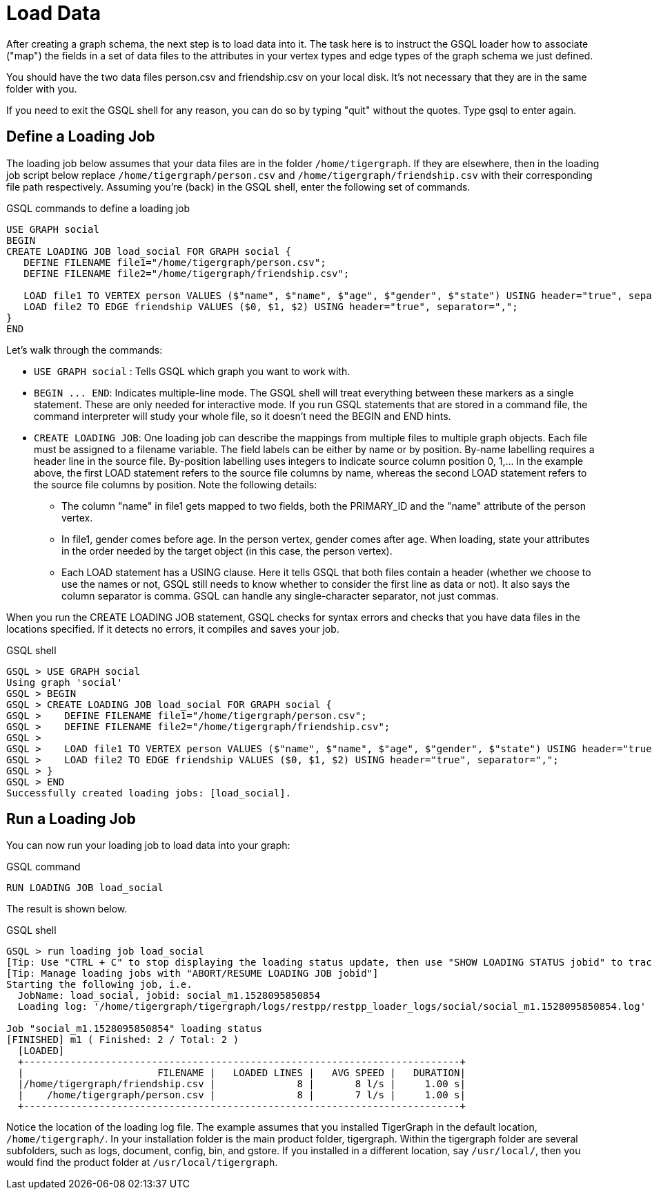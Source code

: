 = Load Data

After creating a graph schema, the next step is to load data into it. The task here is to instruct the GSQL loader how to associate ("map") the fields in a set of data files to the attributes in your vertex types and edge types of the graph schema we just defined.

You should have the two data files person.csv and friendship.csv on your local disk. It's not necessary that they are in the same folder with you.

If you need to exit the GSQL shell for any reason, you can do so by typing "quit" without the quotes.  Type gsql to enter again.

== Define a Loading Job

The loading job below assumes that your data files are in the folder `/home/tigergraph`. If they are elsewhere, then in the loading job script below replace `/home/tigergraph/person.csv` and `/home/tigergraph/friendship.csv` with their corresponding file path respectively. Assuming you're (back) in the GSQL shell, enter the following set of commands.

.GSQL commands to define a loading job

[.wrap,gsql]
----
USE GRAPH social
BEGIN
CREATE LOADING JOB load_social FOR GRAPH social {
   DEFINE FILENAME file1="/home/tigergraph/person.csv";
   DEFINE FILENAME file2="/home/tigergraph/friendship.csv";

   LOAD file1 TO VERTEX person VALUES ($"name", $"name", $"age", $"gender", $"state") USING header="true", separator=",";
   LOAD file2 TO EDGE friendship VALUES ($0, $1, $2) USING header="true", separator=",";
}
END
----



Let's walk through the commands:

* `USE GRAPH social` :  Tells GSQL which graph you want to work with.
* `+BEGIN ... END+`:  Indicates multiple-line mode.  The GSQL shell will treat everything between these markers as a single statement.  These are only needed for interactive mode.  If you run GSQL statements that are stored in a command file, the command interpreter will study your whole file, so it doesn't need the BEGIN and END hints.
* `CREATE LOADING JOB`:  One loading job can describe the mappings from multiple files to multiple graph objects. Each file must be assigned to a filename variable. The field labels can be either by name or by position. By-name labelling requires a header line in the source file. By-position labelling uses integers to indicate source column position 0, 1,... In the example above, the first LOAD statement refers to the source file columns by name, whereas the second LOAD statement refers to the source file columns by position. Note the following details:
** The column "name" in file1 gets mapped to two fields, both the PRIMARY_ID and the "name" attribute of the person vertex.
** In file1, gender comes before age.  In the person vertex, gender comes after age. When loading, state your attributes in the order needed by the target object (in this case, the person vertex).
** Each LOAD statement has a USING clause.  Here it tells GSQL that both files contain a header (whether we choose to use the names or not, GSQL still needs to know whether to consider the first line as data or not). It also says the column separator is comma. GSQL can handle any single-character separator, not just commas.

When you run the CREATE LOADING JOB statement, GSQL checks for syntax errors and checks that you have data files in the locations specified. If it detects no errors, it compiles and saves your job.

.GSQL shell
[.wrap,gsql]
----
GSQL > USE GRAPH social
Using graph 'social'
GSQL > BEGIN
GSQL > CREATE LOADING JOB load_social FOR GRAPH social {
GSQL >    DEFINE FILENAME file1="/home/tigergraph/person.csv";
GSQL >    DEFINE FILENAME file2="/home/tigergraph/friendship.csv";
GSQL >
GSQL >    LOAD file1 TO VERTEX person VALUES ($"name", $"name", $"age", $"gender", $"state") USING header="true", separator=",";
GSQL >    LOAD file2 TO EDGE friendship VALUES ($0, $1, $2) USING header="true", separator=",";
GSQL > }
GSQL > END
Successfully created loading jobs: [load_social].
----



== Run a Loading Job

You can now run your loading job to load data into your graph:

.GSQL command

[,gsql]
----
RUN LOADING JOB load_social
----



The result is shown below.

.GSQL shell
[.wrap,gsql]
----
GSQL > run loading job load_social
[Tip: Use "CTRL + C" to stop displaying the loading status update, then use "SHOW LOADING STATUS jobid" to track the loading progress again]
[Tip: Manage loading jobs with "ABORT/RESUME LOADING JOB jobid"]
Starting the following job, i.e.
  JobName: load_social, jobid: social_m1.1528095850854
  Loading log: '/home/tigergraph/tigergraph/logs/restpp/restpp_loader_logs/social/social_m1.1528095850854.log'

Job "social_m1.1528095850854" loading status
[FINISHED] m1 ( Finished: 2 / Total: 2 )
  [LOADED]
  +---------------------------------------------------------------------------+
  |                       FILENAME |   LOADED LINES |   AVG SPEED |   DURATION|
  |/home/tigergraph/friendship.csv |              8 |       8 l/s |     1.00 s|
  |    /home/tigergraph/person.csv |              8 |       7 l/s |     1.00 s|
  +---------------------------------------------------------------------------+
----



Notice the location of the loading log file.  The example assumes that you installed TigerGraph in the default location, `/home/tigergraph/`. In your installation folder is the main product folder, tigergraph.  Within the tigergraph folder are several subfolders, such as logs, document, config, bin, and gstore. If you installed in a different location, say `/usr/local/`, then you would find the product folder at `/usr/local/tigergraph`.